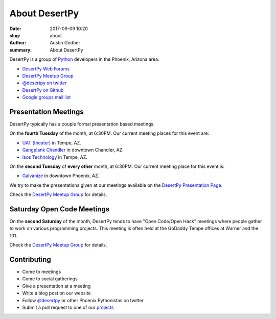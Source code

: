 About DesertPy
################

:date: 2017-09-09 10:20
:slug: about
:author: Austin Godber
:summary: About DesertPy

DesertPy is a group of `Python <https://www.python.org/>`_ developers in the
Phoenix, Arizona area.

* `DesertPy Web Forums <https://discourse.desertpy.org/>`_
* `DesertPy Meetup Group <http://www.meetup.com/Phoenix-Python-Meetup-Group/>`_
* `@desertpy on twitter <https://twitter.com/desertpy>`_
* `DesertPy on Github <https://github.com/desertpy>`_
* `Google groups mail list <https://groups.google.com/forum/?fromgroups#!forum/desertpy>`_


Presentation Meetings
=====================

DesertPy typically has a couple formal presentation based meetings.

On the **fourth Tuesday** of the month, at 6:30PM.
Our current meeting places for this event are:

* `UAT (theater) <http://www.uat.edu/>`_ in Tempe, AZ.
* `Gangplank Chandler <http://gangplankhq.com/>`_ in downtown Chandler, AZ.
* `Isos Technology <http://www.isostech.com/>`_ in Tempe, AZ.

On the **second Tuesday** of **every other** month, at 6:30PM.
Our current meeting place for this event is:

* `Galvanize <https://www.galvanize.com/phoenix/campus>`_ in downtown Phoenix, AZ.

We try to make the presentations given at our meetings available on the
`DesertPy Presentation Page <http://desertpy.com/pages/presentations.html>`_.

Check the `DesertPy Meetup Group <http://www.meetup.com/Phoenix-Python-Meetup-Group/>`_
for details.


Saturday Open Code Meetings
===========================

On the **second Saturday** of the month, DesertPy tends to have "Open Code/Open
Hack" meetings where people gather to work on various programming projects.
This meeting is often held at the GoDaddy Tempe offices at Warner and the 101.

Check the `DesertPy Meetup Group <http://www.meetup.com/Phoenix-Python-Meetup-Group/>`_
for details.


Contributing
============

* Come to meetings
* Come to social gatherings
* Give a presentation at a meeting
* Write a blog post on our website
* Follow `@desertpy <https://twitter.com/desertpy>`_ or other Phoenix
  Pythonistas on twitter
* Submit a pull request to one of our `projects <https://github.com/desertpy>`_
